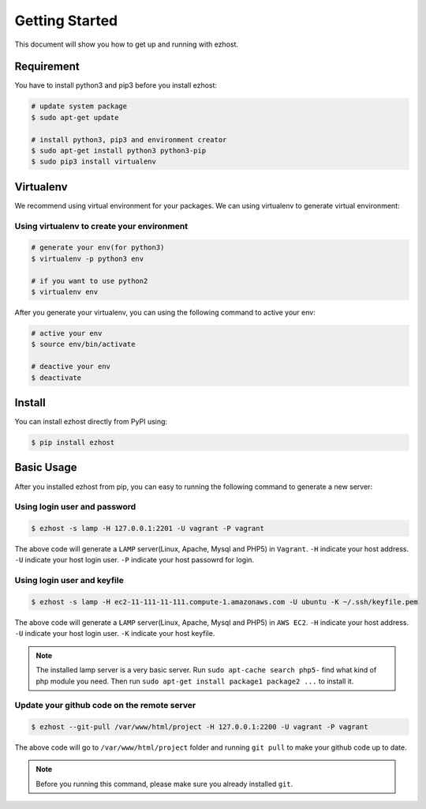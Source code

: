 Getting Started
===============

This document will show you how to get up and running with ezhost.


Requirement
---------------

You have to install python3 and pip3 before you install ezhost:

.. code-block:: bash
   
   # update system package
   $ sudo apt-get update 
   
   # install python3, pip3 and environment creator
   $ sudo apt-get install python3 python3-pip
   $ sudo pip3 install virtualenv


Virtualenv
---------------

We recommend using virtual environment for your packages. We can using virtualenv to generate virtual environment:

Using virtualenv to create your environment
~~~~~~

.. code-block:: bash
   
   # generate your env(for python3)
   $ virtualenv -p python3 env 

   # if you want to use python2
   $ virtualenv env 
   
After you generate your virtualenv, you can using the following command to active your env:

.. code-block:: bash
   
   # active your env
   $ source env/bin/activate
   
   # deactive your env
   $ deactivate
   

Install
---------------

You can install ezhost directly from PyPI using:

.. code-block:: bash
   
   $ pip install ezhost


Basic Usage
---------------

After you installed ezhost from pip, you can easy to running the following command to generate a new server:

Using login user and password
~~~~~~

.. code-block:: bash
   
   $ ezhost -s lamp -H 127.0.0.1:2201 -U vagrant -P vagrant
   
The above code will generate a ``LAMP`` server(Linux, Apache, Mysql and PHP5) in ``Vagrant``. ``-H`` indicate your host address. ``-U`` indicate your host login user. ``-P`` indicate your host passowrd for login.

Using login user and keyfile
~~~~~~

.. code-block:: bash
   
   $ ezhost -s lamp -H ec2-11-111-11-111.compute-1.amazonaws.com -U ubuntu -K ~/.ssh/keyfile.pem
   
The above code will generate a ``LAMP`` server(Linux, Apache, Mysql and PHP5) in ``AWS EC2``. ``-H`` indicate your host address. ``-U`` indicate your host login user. ``-K`` indicate your host keyfile.

.. note:: The installed lamp server is a very basic server. Run ``sudo apt-cache search php5-`` find what kind of php module you need. Then run ``sudo apt-get install package1 package2 ...`` to install it.

Update your github code on the remote server
~~~~~~

.. code-block:: bash
   
   $ ezhost --git-pull /var/www/html/project -H 127.0.0.1:2200 -U vagrant -P vagrant
   
The above code will go to ``/var/www/html/project`` folder and running ``git pull`` to make your github code up to date.

.. note:: Before you running this command, please make sure you already installed ``git``.
